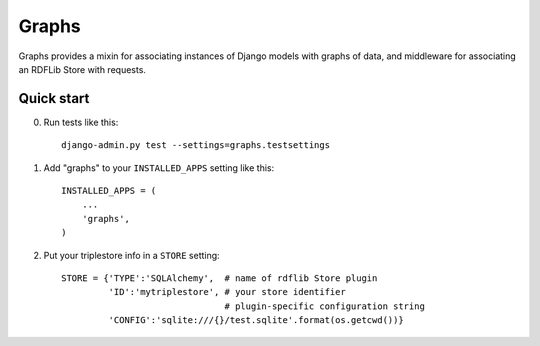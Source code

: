 ======
Graphs
======

Graphs provides a mixin for associating instances of Django models
with graphs of data, and middleware for associating an RDFLib Store
with requests.

Quick start
-----------

0. Run tests like this::

      django-admin.py test --settings=graphs.testsettings

1. Add "graphs" to your ``INSTALLED_APPS`` setting like this::

      INSTALLED_APPS = (
          ...
          'graphs',
      )

2. Put your triplestore info in a ``STORE`` setting::

      STORE = {'TYPE':'SQLAlchemy',  # name of rdflib Store plugin
               'ID':'mytriplestore', # your store identifier
                                     # plugin-specific configuration string
               'CONFIG':'sqlite:///{}/test.sqlite'.format(os.getcwd())}


